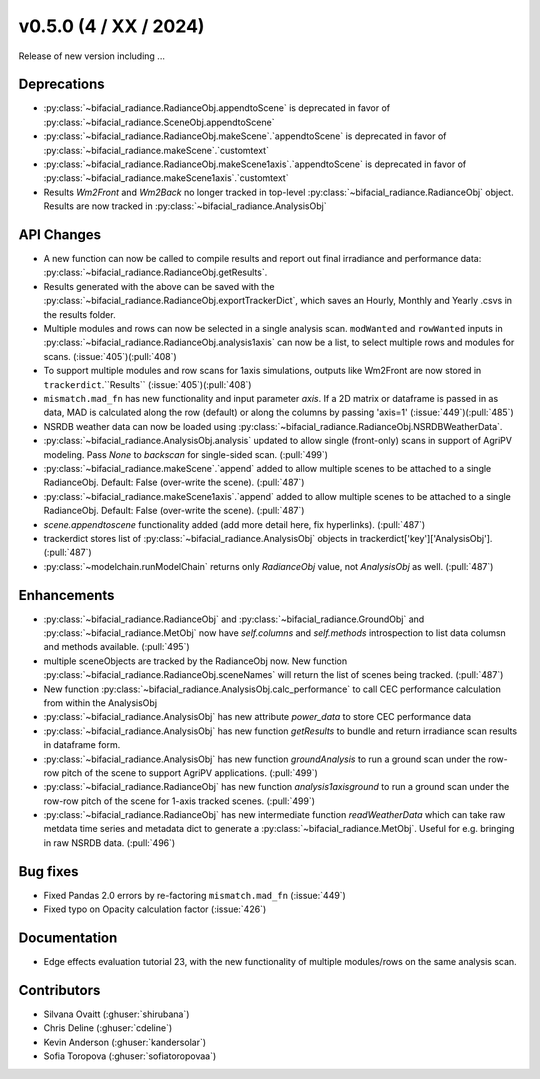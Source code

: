 .. _whatsnew_050:

v0.5.0 (4 / XX / 2024)
------------------------
Release of new version including ...

Deprecations
~~~~~~~~~~~~
* :py:class:`~bifacial_radiance.RadianceObj.appendtoScene` is deprecated in favor of :py:class:`~bifacial_radiance.SceneObj.appendtoScene`
* :py:class:`~bifacial_radiance.RadianceObj.makeScene`.`appendtoScene` is deprecated in favor of :py:class:`~bifacial_radiance.makeScene`.`customtext` 
* :py:class:`~bifacial_radiance.RadianceObj.makeScene1axis`.`appendtoScene` is deprecated in favor of :py:class:`~bifacial_radiance.makeScene1axis`.`customtext` 
* Results `Wm2Front` and `Wm2Back` no longer tracked in top-level  :py:class:`~bifacial_radiance.RadianceObj` object. Results are now tracked in :py:class:`~bifacial_radiance.AnalysisObj`

API Changes
~~~~~~~~~~~~
* A new function can now be called to compile results and report out final irradiance and performance data: :py:class:`~bifacial_radiance.RadianceObj.getResults`.
* Results generated with the above can be saved with the :py:class:`~bifacial_radiance.RadianceObj.exportTrackerDict`, which saves an Hourly, Monthly and Yearly .csvs in the results folder.
* Multiple modules and rows can now be selected in a single analysis scan. ``modWanted`` and ``rowWanted`` inputs in :py:class:`~bifacial_radiance.RadianceObj.analysis1axis` can now be a list, to select multiple rows and modules for scans. (:issue:`405`)(:pull:`408`)
* To support multiple modules and row scans for 1axis simulations, outputs like Wm2Front are now stored in ``trackerdict``.``Results``  (:issue:`405`)(:pull:`408`)
* ``mismatch.mad_fn`` has new functionality and input parameter `axis`. If a 2D matrix or dataframe is passed in as data, MAD is calculated along the row (default) or along the columns by passing 'axis=1' (:issue:`449`)(:pull:`485`)
* NSRDB weather data can now be loaded using :py:class:`~bifacial_radiance.RadianceObj.NSRDBWeatherData`.
* :py:class:`~bifacial_radiance.AnalysisObj.analysis` updated to allow single (front-only) scans in support of AgriPV modeling.  Pass `None` to `backscan` for single-sided scan. (:pull:`499`)
* :py:class:`~bifacial_radiance.makeScene`.`append` added to allow multiple scenes to be attached to a single RadianceObj.  Default: False (over-write the scene). (:pull:`487`)
* :py:class:`~bifacial_radiance.makeScene1axis`.`append` added to allow multiple scenes to be attached to a single RadianceObj.  Default: False (over-write the scene). (:pull:`487`)
* `scene.appendtoscene` functionality added (add more detail here, fix hyperlinks). (:pull:`487`)
* trackerdict stores list of :py:class:`~bifacial_radiance.AnalysisObj` objects in trackerdict['key']['AnalysisObj']. (:pull:`487`)
* :py:class:`~modelchain.runModelChain` returns only `RadianceObj` value, not `AnalysisObj` as well. (:pull:`487`)


Enhancements
~~~~~~~~~~~~
* :py:class:`~bifacial_radiance.RadianceObj` and :py:class:`~bifacial_radiance.GroundObj` and :py:class:`~bifacial_radiance.MetObj` now have `self.columns` and `self.methods` introspection to list data columsn and methods available. (:pull:`495`)
* multiple sceneObjects are tracked by the RadianceObj now.  New function :py:class:`~bifacial_radiance.RadianceObj.sceneNames` will return the list of scenes being tracked. (:pull:`487`)
* New function :py:class:`~bifacial_radiance.AnalysisObj.calc_performance` to call CEC performance calculation from within the AnalysisObj
* :py:class:`~bifacial_radiance.AnalysisObj` has new attribute `power_data` to store CEC performance data
* :py:class:`~bifacial_radiance.AnalysisObj` has new function `getResults` to bundle and return irradiance scan results in dataframe form. 
* :py:class:`~bifacial_radiance.AnalysisObj` has new function `groundAnalysis` to run a ground scan under the row-row pitch of the scene to support AgriPV applications. (:pull:`499`)
* :py:class:`~bifacial_radiance.RadianceObj` has new function `analysis1axisground` to run a ground scan under the row-row pitch of the scene for 1-axis tracked scenes. (:pull:`499`)
* :py:class:`~bifacial_radiance.RadianceObj` has new intermediate function `readWeatherData` which can take raw metdata time series and metadata dict to generate a :py:class:`~bifacial_radiance.MetObj`. Useful for e.g. bringing in raw NSRDB data. (:pull:`496`)

Bug fixes
~~~~~~~~~
* Fixed  Pandas 2.0 errors by re-factoring ``mismatch.mad_fn``  (:issue:`449`)
* Fixed typo on Opacity calculation factor (:issue:`426`)

Documentation
~~~~~~~~~~~~~~
* Edge effects evaluation tutorial 23, with the new functionality of multiple modules/rows on the same analysis scan.


Contributors
~~~~~~~~~~~~
* Silvana Ovaitt (:ghuser:`shirubana`)
* Chris Deline (:ghuser:`cdeline`)
* Kevin Anderson (:ghuser:`kandersolar`)
* Sofia Toropova (:ghuser:`sofiatoropovaa`)